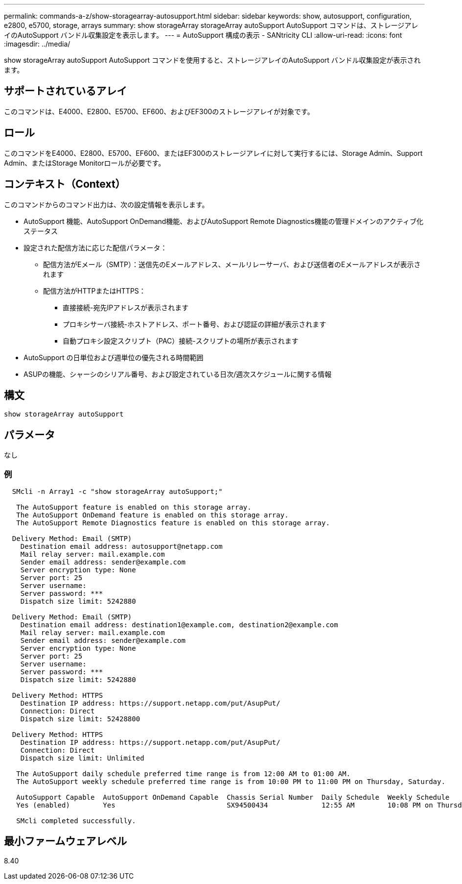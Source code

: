---
permalink: commands-a-z/show-storagearray-autosupport.html 
sidebar: sidebar 
keywords: show, autosupport, configuration, e2800, e5700, storage, arrays 
summary: show storageArray storageArray autoSupport AutoSupport コマンドは、ストレージアレイのAutoSupport バンドル収集設定を表示します。 
---
= AutoSupport 構成の表示 - SANtricity CLI
:allow-uri-read: 
:icons: font
:imagesdir: ../media/


[role="lead"]
show storageArray autoSupport AutoSupport コマンドを使用すると、ストレージアレイのAutoSupport バンドル収集設定が表示されます。



== サポートされているアレイ

このコマンドは、E4000、E2800、E5700、EF600、およびEF300のストレージアレイが対象です。



== ロール

このコマンドをE4000、E2800、E5700、EF600、またはEF300のストレージアレイに対して実行するには、Storage Admin、Support Admin、またはStorage Monitorロールが必要です。



== コンテキスト（Context）

このコマンドからのコマンド出力は、次の設定情報を表示します。

* AutoSupport 機能、AutoSupport OnDemand機能、およびAutoSupport Remote Diagnostics機能の管理ドメインのアクティブ化ステータス
* 設定された配信方法に応じた配信パラメータ：
+
** 配信方法がEメール（SMTP）：送信先のEメールアドレス、メールリレーサーバ、および送信者のEメールアドレスが表示されます
** 配信方法がHTTPまたはHTTPS：
+
*** 直接接続-宛先IPアドレスが表示されます
*** プロキシサーバ接続-ホストアドレス、ポート番号、および認証の詳細が表示されます
*** 自動プロキシ設定スクリプト（PAC）接続-スクリプトの場所が表示されます




* AutoSupport の日単位および週単位の優先される時間範囲
* ASUPの機能、シャーシのシリアル番号、および設定されている日次/週次スケジュールに関する情報




== 構文

[source, cli]
----
show storageArray autoSupport
----


== パラメータ

なし



=== 例

[listing]
----

  SMcli -n Array1 -c "show storageArray autoSupport;"

   The AutoSupport feature is enabled on this storage array.
   The AutoSupport OnDemand feature is enabled on this storage array.
   The AutoSupport Remote Diagnostics feature is enabled on this storage array.

  Delivery Method: Email (SMTP)
    Destination email address: autosupport@netapp.com
    Mail relay server: mail.example.com
    Sender email address: sender@example.com
    Server encryption type: None
    Server port: 25
    Server username:
    Server password: ***
    Dispatch size limit: 5242880

  Delivery Method: Email (SMTP)
    Destination email address: destination1@example.com, destination2@example.com
    Mail relay server: mail.example.com
    Sender email address: sender@example.com
    Server encryption type: None
    Server port: 25
    Server username:
    Server password: ***
    Dispatch size limit: 5242880

  Delivery Method: HTTPS
    Destination IP address: https://support.netapp.com/put/AsupPut/
    Connection: Direct
    Dispatch size limit: 52428800

  Delivery Method: HTTPS
    Destination IP address: https://support.netapp.com/put/AsupPut/
    Connection: Direct
    Dispatch size limit: Unlimited

   The AutoSupport daily schedule preferred time range is from 12:00 AM to 01:00 AM.
   The AutoSupport weekly schedule preferred time range is from 10:00 PM to 11:00 PM on Thursday, Saturday.

   AutoSupport Capable  AutoSupport OnDemand Capable  Chassis Serial Number  Daily Schedule  Weekly Schedule
   Yes (enabled)        Yes                           SX94500434             12:55 AM        10:08 PM on Thursdays

   SMcli completed successfully.
----


== 最小ファームウェアレベル

8.40

